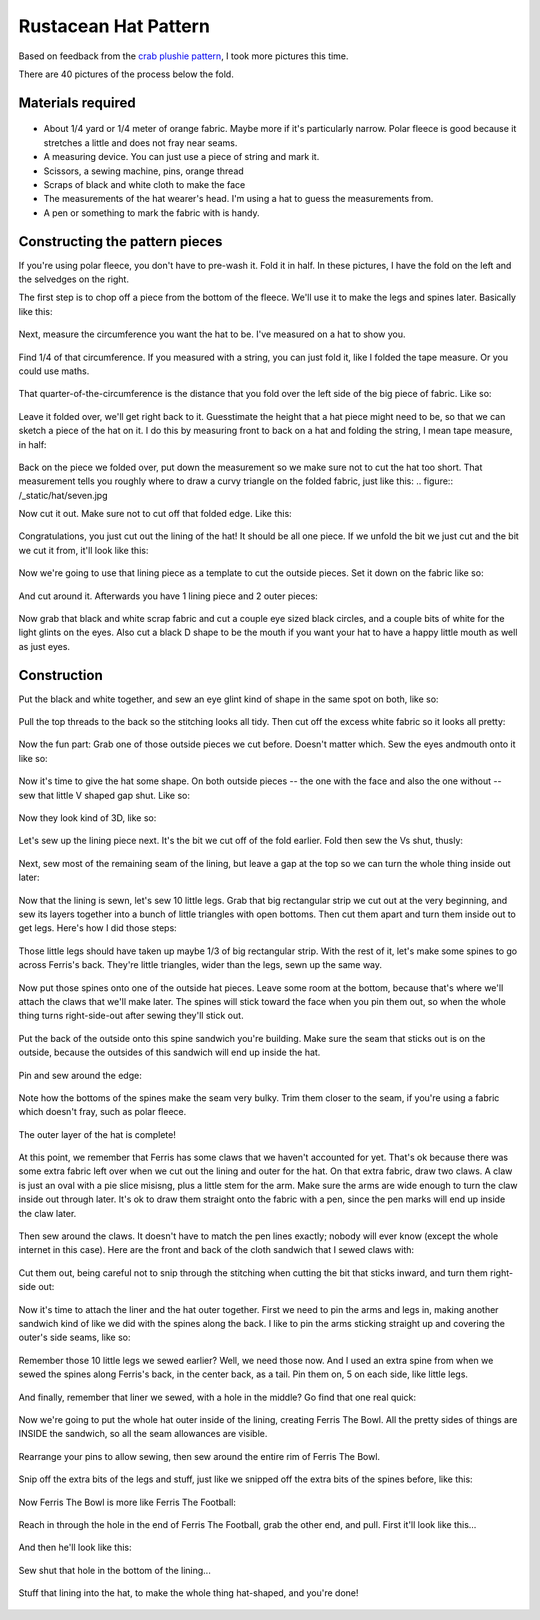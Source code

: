Rustacean Hat Pattern
=====================

Based on feedback from the `crab plushie pattern <http://edunham.net/2016/04/11/plushie_rustacean_pattern.html>`_, I took more pictures this time. 

There are 40 pictures of the process below the fold. 

.. more:: 

Materials required
------------------

.. figure:: /_static/hat/one.jpg

- About 1/4 yard or 1/4 meter of orange fabric. Maybe more if it's particularly narrow. Polar fleece is good because it stretches a little and does not fray near seams. 

- A measuring device. You can just use a piece of string and mark it. 

- Scissors, a sewing machine, pins, orange thread

- Scraps of black and white cloth to make the face

- The measurements of the hat wearer's head. I'm using a hat to guess the measurements from. 

- A pen or something to mark the fabric with is handy. 

Constructing the pattern pieces
-------------------------------

If you're using polar fleece, you don't have to pre-wash it. Fold it in half. In these pictures, I have the fold on the left and the selvedges on the right. 

The first step is to chop off a piece from the bottom of the fleece. We'll use it to make the legs and spines later. Basically like this: 

.. figure:: /_static/hat/two.jpg

Next, measure the circumference you want the hat to be. I've measured on a hat to show you. 

.. figure:: /_static/hat/three.jpg

Find 1/4 of that circumference. If you measured with a string, you can just fold it, like I folded the tape measure. Or you could use maths. 

.. figure:: /_static/hat/four.jpg

That quarter-of-the-circumference is the distance that you fold over the left side of the big piece of fabric. Like so:

.. figure:: /_static/hat/five.jpg

Leave it folded over, we'll get right back to it. Guesstimate the height that a hat piece might need to be, so that we can sketch a piece of the hat on it. I do this by measuring front to back on a hat and folding the string, I mean tape measure, in half: 

.. figure:: /_static/hat/six.jpg

Back on the piece we folded over, put down the measurement so we make sure not to cut the hat too short. That measurement tells you roughly where to draw a curvy triangle on the folded fabric, just like this: 
.. figure:: /_static/hat/seven.jpg

Now cut it out. Make sure not to cut off that folded edge. Like this: 

.. figure:: /_static/hat/eight.jpg

Congratulations, you just cut out the lining of the hat! It should be all one piece. If we unfold the bit we just cut and the bit we cut it from, it'll look like this:

.. figure:: /_static/hat/nine.jpg

Now we're going to use that lining piece as a template to cut the outside pieces. Set it down on the fabric like so: 

.. figure:: /_static/hat/ten.jpg

And cut around it. Afterwards you have 1 lining piece and 2 outer pieces: 

.. figure:: /_static/hat/eleven.jpg

Now grab that black and white scrap fabric and cut a couple eye sized black circles, and a couple bits of white for the light glints on the eyes. Also cut a black D shape to be the mouth if you want your hat to have a happy little mouth as well as just eyes. 

.. figure:: /_static/hat/twelve.jpg


Construction
------------

Put the black and white together, and sew an eye glint kind of shape in the same spot on both, like so: 

.. figure:: /_static/hat/thirteen.jpg

Pull the top threads to the back so the stitching looks all tidy. Then cut off the excess white fabric so it looks all pretty: 

.. figure:: /_static/hat/fourteen.jpg

Now the fun part: Grab one of those outside pieces we cut before. Doesn't matter which. Sew the eyes andmouth onto it like so: 

.. figure:: /_static/hat/fifteen.jpg

Now it's time to give the hat some shape. On both outside pieces -- the one with the face and also the one without -- sew that little V shaped gap shut. Like so: 

.. figure:: /_static/hat/sixteen.jpg

Now they look kind of 3D, like so: 

.. figure:: /_static/hat/seventeen.jpg

Let's sew up the lining piece next. It's the bit we cut off of the fold earlier. Fold then sew the Vs shut, thusly: 

.. figure:: /_static/hat/eighteen.jpg

Next, sew most of the remaining seam of the lining, but leave a gap at the top so we can turn the whole thing inside out later: 

.. figure:: /_static/hat/nineteen.jpg

Now that the lining is sewn, let's sew 10 little legs. Grab that big rectangular strip we cut out at the very beginning, and sew its layers together into a bunch of little triangles with open bottoms. Then cut them apart and turn them inside out to get legs. Here's how I did those steps:

.. figure:: /_static/hat/twenty.jpg

Those little legs should have taken up maybe 1/3 of big rectangular strip. With the rest of it, let's make some spines to go across Ferris's back. They're little triangles, wider than the legs, sewn up the same way. 

.. figure:: /_static/hat/twentyone.jpg

Now put those spines onto one of the outside hat pieces. Leave some room at the bottom, because that's where we'll attach the claws that we'll make later. The spines will stick toward the face when you pin them out, so when the whole thing turns right-side-out after sewing they'll stick out. 

.. figure:: /_static/hat/twentytwo.jpg

Put the back of the outside onto this spine sandwich you're building. Make sure the seam that sticks out is on the outside, because the outsides of this sandwich will end up inside the hat. 

.. figure:: /_static/hat/twentythree.jpg

Pin and sew around the edge: 

.. figure:: /_static/hat/twentyfour.jpg

Note how the bottoms of the spines make the seam very bulky. Trim them closer to the seam, if you're using a fabric which doesn't fray, such as polar fleece. 

.. figure:: /_static/hat/twentyfive.jpg

The outer layer of the hat is complete! 

.. figure:: /_static/hat/twentysix.jpg

At this point, we remember that Ferris has some claws that we haven't accounted for yet. That's ok because there was some extra fabric left over when we cut out the lining and outer for the hat. On that extra fabric, draw two claws. A claw is just an oval with a pie slice misisng, plus a little stem for the arm. Make sure the arms are wide enough to turn the claw inside out through later. It's ok to draw them straight onto the fabric with a pen, since the pen marks will end up inside the claw later. 

.. figure:: /_static/hat/twentyseven.jpg

Then sew around the claws. It doesn't have to match the pen lines exactly; nobody will ever know (except the whole internet in this case). Here are the front and back of the cloth sandwich that I sewed claws with: 

.. figure:: /_static/hat/twentyeight.jpg

Cut them out, being careful not to snip through the stitching when cutting the bit that sticks inward, and turn them right-side out: 

.. figure:: /_static/hat/twentynine.jpg

Now it's time to attach the liner and the hat outer together. First we need to pin the arms and legs in, making another sandwich kind of like we did with the spines along the back. I like to pin the arms sticking straight up and covering the outer's side seams, like so: 

.. figure:: /_static/hat/thirty.jpg

Remember those 10 little legs we sewed earlier? Well, we need those now. And I used an extra spine from when we sewed the spines along Ferris's back, in the center back, as a tail. Pin them on, 5 on each side, like little legs. 

.. figure:: /_static/hat/thirtyone.jpg

And finally, remember that liner we sewed, with a hole in the middle? Go find that one real quick: 

.. figure:: /_static/hat/thirtytwo.jpg

Now we're going to put the whole hat outer inside of the lining, creating Ferris The Bowl. All the pretty sides of things are INSIDE the sandwich, so all the seam allowances are visible. 

.. figure:: /_static/hat/thirtythree.jpg

Rearrange your pins to allow sewing, then sew around the entire rim of Ferris The Bowl. 

.. figure:: /_static/hat/thirtyfour.jpg

Snip off the extra bits of the legs and stuff, just like we snipped off the extra bits of the spines before, like this: 

.. figure:: /_static/hat/thirtyfive.jpg

Now Ferris The Bowl is more like Ferris The Football: 

.. figure:: /_static/hat/thirtysix.jpg

Reach in through the hole in the end of Ferris The Football, grab the other end, and pull. First it'll look like this... 

.. figure:: /_static/hat/thirtyseven.jpg

And then he'll look like this: 

.. figure:: /_static/hat/thirtyeight.jpg

Sew shut that hole in the bottom of the lining... 

.. figure:: /_static/hat/thirtynine.jpg

Stuff that lining into the hat, to make the whole thing hat-shaped, and you're done!

.. figure:: /_static/hat/forty.jpg


.. author:: E. Dunham 
.. categories:: none
.. tags:: rustlang, ferris, crafts
.. comments::
